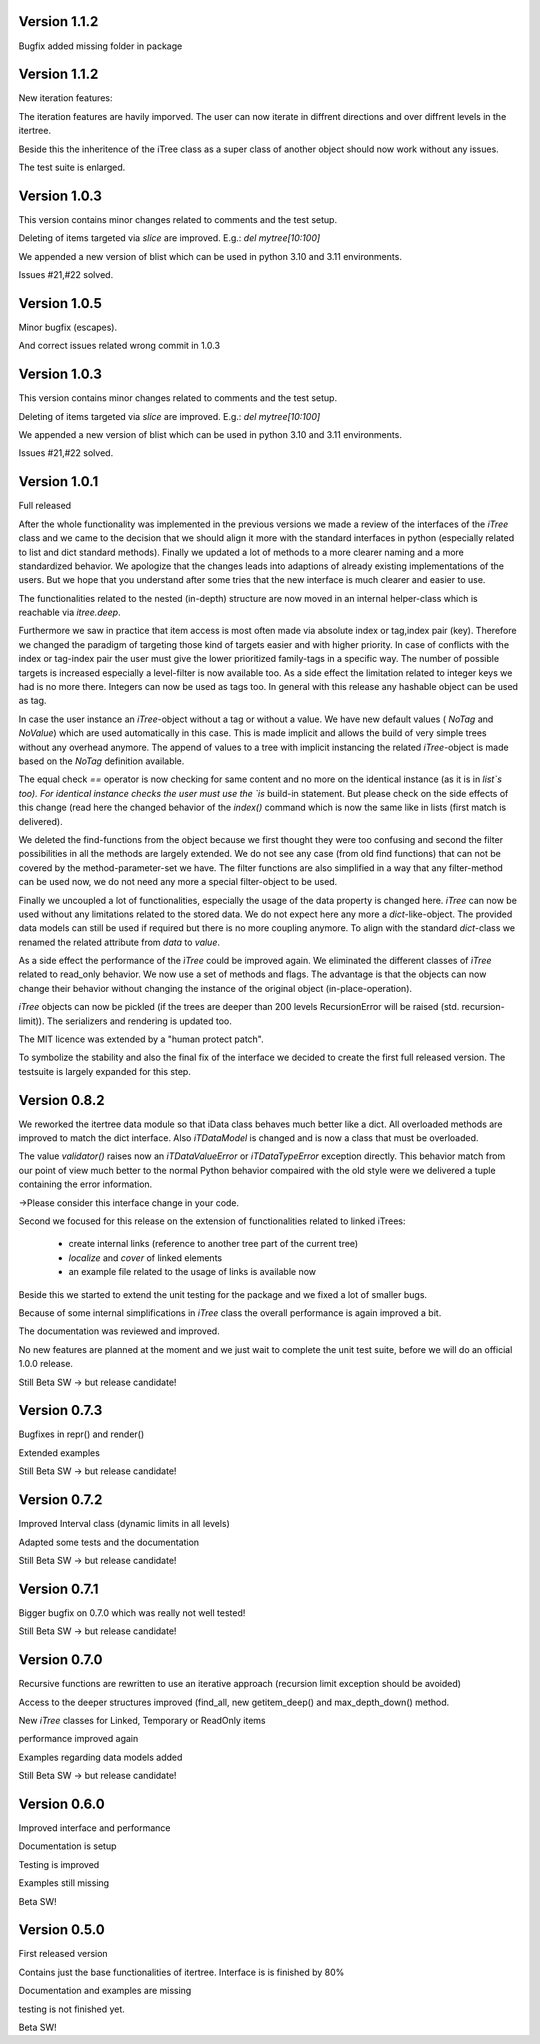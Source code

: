 .. _changelog:

************************************
Version 1.1.2
************************************

Bugfix added missing folder in package

************************************
Version 1.1.2
************************************

New iteration features:

The iteration features are havily imporved. The user can now iterate in diffrent directions and over diffrent levels in the itertree.

Beside this the inheritence of the iTree class as a super class of another object should now work without any issues.

The test suite is enlarged.

************************************
Version 1.0.3
************************************

This version contains minor changes related to comments and the test setup.

Deleting of items targeted via `slice` are improved. E.g.: `del mytree[10:100]` 


We appended a new version of blist which can be used in python 3.10 and 3.11 environments.

Issues #21,#22 solved.

************************************
Version 1.0.5
************************************
Minor bugfix (escapes).

And correct issues related wrong commit in 1.0.3

************************************
Version 1.0.3
************************************

This version contains minor changes related to comments and the test setup.

Deleting of items targeted via `slice` are improved. E.g.: `del mytree[10:100]` 


We appended a new version of blist which can be used in python 3.10 and 3.11 environments.

Issues #21,#22 solved.

************************************
Version 1.0.1
************************************

Full released

After the whole functionality was implemented in the previous versions we made a review of the interfaces
of the `iTree` class and we came to the decision that we should align it more with the standard interfaces in python
(especially related to list and dict standard methods).
Finally we updated a lot of methods to a more clearer naming and a more standardized behavior.
We apologize that the changes leads into adaptions of already existing implementations of the users. But we hope that
you understand after some tries that the new interface is much clearer and easier to use.

The functionalities related to the nested (in-depth) structure are now moved in an internal helper-class which is
reachable via `itree.deep`.

Furthermore we saw in practice that item access is most often made via absolute index or tag,index pair (key).
Therefore we changed the paradigm of targeting those kind of targets easier and with higher priority. In case of
conflicts with the index or tag-index pair the user must give the lower prioritized family-tags in a specific way.
The number of possible targets is increased especially a level-filter is now available too.
As a side effect the limitation related to integer keys we had is no more there. Integers can now be used as tags too.
In general with this release any hashable object can be used as tag.

In case the user instance an `iTree`-object without a tag or without a value. We have new default values
( `NoTag` and `NoValue`) which are used automatically in this case. This is made implicit and allows the
build of very simple trees without any overhead anymore. The append of values to a tree with implicit
instancing the related `iTree`-object is made based on the `NoTag` definition available.

The equal check `==` operator is now checking for same content and no more on the identical instance
(as it is in `list`s too).
For identical instance checks the user must use the `is` build-in statement. But please check
on the side effects of this change (read here the changed behavior of the `index()` command which is now the
same like in lists (first match is delivered).

We deleted the find-functions from the object because we first thought they were too confusing and second the filter
possibilities in all the methods are largely extended. We do not see any case (from old find functions)
that can not be covered by the
method-parameter-set we have. The filter functions are also simplified in a way that any filter-method can be
used now, we do not need any more a special filter-object to be used.

Finally we uncoupled a lot of functionalities, especially the usage of the data property is changed here.
`iTree` can now be used without any limitations related to the stored data. We do not expect here any more a
`dict`-like-object. The provided data models can still be used if required but there is no more coupling anymore. To
align with the standard  `dict`-class we renamed the related attribute from `data` to `value`.

As a side effect the performance of the `ìTree` could be improved again. We eliminated the different classes of
`ìTree` related to read_only behavior. We now use a set of methods and flags. The advantage is that the
objects can now change their behavior without changing the instance of the original object (in-place-operation).

`iTree` objects can now be pickled (if the trees are deeper than 200 levels RecursionError will be raised
(std. recursion-limit)). The serializers and rendering is updated too.

The MIT licence was extended by a "human protect patch".

To symbolize the stability and also the final fix of the interface we decided to create the first full released version.
The testsuite is largely expanded for this step.

************************************
Version 0.8.2
************************************

We reworked the itertree data module so that iData class behaves much better like a dict. All overloaded methods
are improved to match the dict interface. Also `iTDataModel` is changed and is now a class that must be overloaded.

The value `validator()` raises now an `iTDataValueError` or `iTDataTypeError` exception directly. This behavior match
from our point of view much better to the normal Python behavior compaired with the old style were we delivered a
tuple containing the error information.

->Please consider this interface change in your code.

Second we focused for this release on the extension of functionalities related to linked iTrees:

    * create internal links (reference to another tree part of the current tree)
    * `localize` and `cover` of linked elements
    * an example file related to the usage of links is available now

Beside this we started to extend the unit testing for the package and we fixed a lot of smaller bugs.

Because of some internal simplifications in `iTree` class the overall performance is again improved a bit.

The documentation was reviewed and improved.

No new features are planned at the moment and we just wait to complete the unit test suite, before we will do an
official 1.0.0 release.

Still Beta SW -> but release candidate!


************************************
Version 0.7.3
************************************

Bugfixes in repr() and render()

Extended examples

Still Beta SW -> but release candidate!

************************************
Version 0.7.2
************************************

Improved Interval class (dynamic limits in all levels)

Adapted some tests and the documentation

Still Beta SW -> but release candidate!

************************************
Version 0.7.1
************************************

Bigger bugfix on 0.7.0 which was really not well tested!

Still Beta SW -> but release candidate!

************************************
Version 0.7.0
************************************

Recursive functions are rewritten to use an iterative approach (recursion limit exception should be avoided)

Access to the deeper structures improved (find_all, new getitem_deep() and max_depth_down() method.

New `iTree` classes for Linked, Temporary or ReadOnly items

performance improved again

Examples regarding data models added

Still Beta SW -> but release candidate!

************************************
Version 0.6.0
************************************

Improved interface and performance

Documentation is setup

Testing is improved

Examples still missing

Beta SW!


************************************
Version 0.5.0
************************************

First released version

Contains just the base functionalities of itertree. Interface is is finished by 80%

Documentation and examples are missing

testing is not finished yet.

Beta SW!
